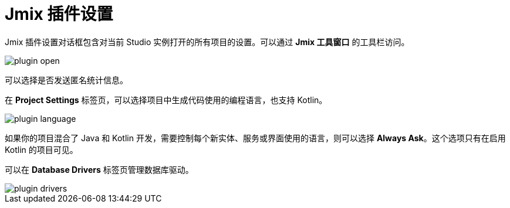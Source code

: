= Jmix 插件设置

Jmix 插件设置对话框包含对当前 Studio 实例打开的所有项目的设置。可以通过 *Jmix 工具窗口* 的工具栏访问。

image::plugin-open.png[align="center"]

可以选择是否发送匿名统计信息。

在 *Project Settings* 标签页，可以选择项目中生成代码使用的编程语言，也支持 Kotlin。

image::plugin-language.png[align="center"]

如果你的项目混合了 Java 和 Kotlin 开发，需要控制每个新实体、服务或界面使用的语言，则可以选择 *Always Ask*。这个选项只有在启用 Kotlin 的项目可见。

可以在 *Database Drivers* 标签页管理数据库驱动。

image::plugin-drivers.png[align="center"]
